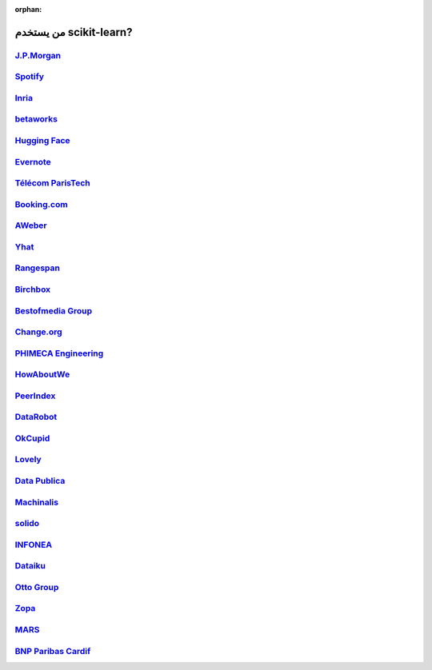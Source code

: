 :orphan:

.. title:: Testimonials

.. _testimonials:

==========================
من يستخدم scikit-learn?
==========================

`J.P.Morgan <https://www.jpmorgan.com>`_
----------------------------------------

.. div:: sk-text-image-grid-large

  .. div:: text-box

    Scikit-learn is an indispensable part of the Python machine learning
    toolkit at JPMorgan. It is very widely used across all parts of the bank
    for classification, predictive analytics, and very many other machine
    learning tasks. Its straightforward API, its breadth of algorithms, and
    the quality of its documentation combine to make scikit-learn
    simultaneously very approachable and very powerful.

    .. rst-class:: annotation

      Stephen Simmons, VP, Athena Research, JPMorgan

  .. div:: image-box

    .. image:: images/jpmorgan.png
      :target: https://www.jpmorgan.com


`Spotify <https://www.spotify.com>`_
------------------------------------

.. div:: sk-text-image-grid-large

  .. div:: text-box

    Scikit-learn provides a toolbox with solid implementations of a bunch of
    state-of-the-art models and makes it easy to plug them into existing
    applications. We've been using it quite a lot for music recommendations at
    Spotify and I think it's the most well-designed ML package I've seen so far.

    .. rst-class:: annotation

      Erik Bernhardsson, Engineering Manager Music Discovery & Machine Learning, Spotify

  .. div:: image-box

    .. image:: images/spotify.png
      :target: https://www.spotify.com


`Inria <https://www.inria.fr/>`_
--------------------------------

.. div:: sk-text-image-grid-large

  .. div:: text-box

    At INRIA, we use scikit-learn to support leading-edge basic research in many
    teams: `Parietal <https://team.inria.fr/parietal/>`_ for neuroimaging, `Lear
    <https://lear.inrialpes.fr/>`_ for computer vision, `Visages
    <https://team.inria.fr/visages/>`_ for medical image analysis, `Privatics
    <https://team.inria.fr/privatics>`_ for security. The project is a fantastic
    tool to address difficult applications of machine learning in an academic
    environment as it is performant and versatile, but all easy-to-use and well
    documented, which makes it well suited to grad students.

    .. rst-class:: annotation

      Gaël Varoquaux, research at Parietal

  .. div:: image-box

    .. image:: images/inria.png
      :target: https://www.inria.fr/


`betaworks <https://betaworks.com>`_
------------------------------------

.. div:: sk-text-image-grid-large

  .. div:: text-box

    Betaworks is a NYC-based startup studio that builds new products, grows
    companies, and invests in others. Over the past 8 years we've launched a
    handful of social data analytics-driven services, such as Bitly, Chartbeat,
    digg and Scale Model. Consistently the betaworks data science team uses
    Scikit-learn for a variety of tasks. From exploratory analysis, to product
    development, it is an essential part of our toolkit. Recent uses are included
    in `digg's new video recommender system
    <https://medium.com/i-data/the-digg-video-recommender-2f9ade7c4ba3>`_,
    and Poncho's `dynamic heuristic subspace clustering
    <https://medium.com/@DiggData/scaling-poncho-using-data-ca24569d56fd>`_.

    .. rst-class:: annotation

      Gilad Lotan, Chief Data Scientist

  .. div:: image-box

    .. image:: images/betaworks.png
      :target: https://betaworks.com


`Hugging Face <https://huggingface.co>`_
----------------------------------------

.. div:: sk-text-image-grid-large

  .. div:: text-box

    At Hugging Face we're using NLP and probabilistic models to generate
    conversational Artificial intelligences that are fun to chat with. Despite using
    deep neural nets for `a few <https://medium.com/huggingface/understanding-emotions-from-keras-to-pytorch-3ccb61d5a983>`_
    of our `NLP tasks <https://huggingface.co/coref/>`_, scikit-learn is still the
    bread-and-butter of our daily machine learning routine. The ease of use and
    predictability of the interface, as well as the straightforward mathematical
    explanations that are here when you need them, is the killer feature. We use a
    variety of scikit-learn models in production and they are also operationally very
    pleasant to work with.

    .. rst-class:: annotation

      Julien Chaumond, Chief Technology Officer

  .. div:: image-box

    .. image:: images/huggingface.png
      :target: https://huggingface.co


`Evernote <https://evernote.com>`_
----------------------------------

.. div:: sk-text-image-grid-large

  .. div:: text-box

    Building a classifier is typically an iterative process of exploring
    the data, selecting the features (the attributes of the data believed
    to be predictive in some way), training the models, and finally
    evaluating them. For many of these tasks, we relied on the excellent
    scikit-learn package for Python.

    `Read more <http://blog.evernote.com/tech/2013/01/22/stay-classified/>`_

    .. rst-class:: annotation

      Mark Ayzenshtat, VP, Augmented Intelligence

  .. div:: image-box

    .. image:: images/evernote.png
      :target: https://evernote.com


`Télécom ParisTech <https://www.telecom-paristech.fr/>`_
--------------------------------------------------------

.. div:: sk-text-image-grid-large

  .. div:: text-box

    At Telecom ParisTech, scikit-learn is used for hands-on sessions and home
    assignments in introductory and advanced machine learning courses. The classes
    are for undergrads and masters students. The great benefit of scikit-learn is
    its fast learning curve that allows students to quickly start working on
    interesting and motivating problems.

    .. rst-class:: annotation

      Alexandre Gramfort, Assistant Professor

  .. div:: image-box

    .. image:: images/telecomparistech.jpg
      :target: https://www.telecom-paristech.fr/


`Booking.com <https://www.booking.com>`_
----------------------------------------

.. div:: sk-text-image-grid-large

  .. div:: text-box

    At Booking.com, we use machine learning algorithms for many different
    applications, such as recommending hotels and destinations to our customers,
    detecting fraudulent reservations, or scheduling our customer service agents.
    Scikit-learn is one of the tools we use when implementing standard algorithms
    for prediction tasks. Its API and documentations are excellent and make it easy
    to use. The scikit-learn developers do a great job of incorporating state of
    the art implementations and new algorithms into the package. Thus, scikit-learn
    provides convenient access to a wide spectrum of algorithms, and allows us to
    readily find the right tool for the right job.

    .. rst-class:: annotation

      Melanie Mueller, Data Scientist

  .. div:: image-box

    .. image:: images/booking.png
      :target: https://www.booking.com


`AWeber <https://www.aweber.com/>`_
-----------------------------------

.. div:: sk-text-image-grid-large

  .. div:: text-box

    The scikit-learn toolkit is indispensable for the Data Analysis and Management
    team at AWeber.  It allows us to do AWesome stuff we would not otherwise have
    the time or resources to accomplish. The documentation is excellent, allowing
    new engineers to quickly evaluate and apply many different algorithms to our
    data. The text feature extraction utilities are useful when working with the
    large volume of email content we have at AWeber. The RandomizedPCA
    implementation, along with Pipelining and FeatureUnions, allows us to develop
    complex machine learning algorithms efficiently and reliably.

    Anyone interested in learning more about how AWeber deploys scikit-learn in a
    production environment should check out talks from PyData Boston by AWeber's
    Michael Becker available at https://github.com/mdbecker/pydata_2013.

    .. rst-class:: annotation

      Michael Becker, Software Engineer, Data Analysis and Management Ninjas

  .. div:: image-box

    .. image:: images/aweber.png
      :target: https://www.aweber.com


`Yhat <https://www.yhat.com>`_
------------------------------

.. div:: sk-text-image-grid-large

  .. div:: text-box

    The combination of consistent APIs, thorough documentation, and top notch
    implementation make scikit-learn our favorite machine learning package in
    Python. scikit-learn makes doing advanced analysis in Python accessible to
    anyone. At Yhat, we make it easy to integrate these models into your production
    applications. Thus eliminating the unnecessary dev time encountered
    productionizing analytical work.

    .. rst-class:: annotation

      Greg Lamp, Co-founder

  .. div:: image-box

    .. image:: images/yhat.png
      :target: https://www.yhat.com


`Rangespan <http://www.rangespan.com>`_
---------------------------------------

.. div:: sk-text-image-grid-large

  .. div:: text-box

    The Python scikit-learn toolkit is a core tool in the data science
    group at Rangespan. Its large collection of well documented models and
    algorithms allow our team of data scientists to prototype fast and
    quickly iterate to find the right solution to our learning problems.
    We find that scikit-learn is not only the right tool for prototyping,
    but its careful and well tested implementation give us the confidence
    to run scikit-learn models in production.

    .. rst-class:: annotation

      Jurgen Van Gael, Data Science Director

  .. div:: image-box

    .. image:: images/rangespan.png
      :target: http://www.rangespan.com


`Birchbox <https://www.birchbox.com>`_
--------------------------------------

.. div:: sk-text-image-grid-large

  .. div:: text-box

    At Birchbox, we face a range of machine learning problems typical to
    E-commerce: product recommendation, user clustering, inventory prediction,
    trends detection, etc. Scikit-learn lets us experiment with many models,
    especially in the exploration phase of a new project: the data can be passed
    around in a consistent way; models are easy to save and reuse; updates keep us
    informed of new developments from the pattern discovery research community.
    Scikit-learn is an important tool for our team, built the right way in the
    right language.

    .. rst-class:: annotation

      Thierry Bertin-Mahieux, Data Scientist

  .. div:: image-box

    .. image:: images/birchbox.jpg
      :target: https://www.birchbox.com


`Bestofmedia Group <http://www.bestofmedia.com>`_
-------------------------------------------------

.. div:: sk-text-image-grid-large

  .. div:: text-box

    Scikit-learn is our #1 toolkit for all things machine learning
    at Bestofmedia. We use it for a variety of tasks (e.g. spam fighting,
    ad click prediction, various ranking models) thanks to the varied,
    state-of-the-art algorithm implementations packaged into it.
    In the lab it accelerates prototyping of complex pipelines. In
    production I can say it has proven to be robust and efficient enough
    to be deployed for business critical components.

    .. rst-class:: annotation

      Eustache Diemert, Lead Scientist

  .. div:: image-box

    .. image:: images/bestofmedia-logo.png
      :target: http://www.bestofmedia.com


`Change.org <https://www.change.org>`_
--------------------------------------

.. div:: sk-text-image-grid-large

  .. div:: text-box

    At change.org we automate the use of scikit-learn's RandomForestClassifier
    in our production systems to drive email targeting that reaches millions
    of users across the world each week. In the lab, scikit-learn's ease-of-use,
    performance, and overall variety of algorithms implemented has proved invaluable
    in giving us a single reliable source to turn to for our machine-learning needs.

    .. rst-class:: annotation

      Vijay Ramesh, Software Engineer in Data/science at Change.org

  .. div:: image-box

    .. image:: images/change-logo.png
      :target: https://www.change.org


`PHIMECA Engineering <https://www.phimeca.com/?lang=en>`_
---------------------------------------------------------

.. div:: sk-text-image-grid-large

  .. div:: text-box

    At PHIMECA Engineering, we use scikit-learn estimators as surrogates for
    expensive-to-evaluate numerical models (mostly but not exclusively
    finite-element mechanical models) for speeding up the intensive post-processing
    operations involved in our simulation-based decision making framework.
    Scikit-learn's fit/predict API together with its efficient cross-validation
    tools considerably eases the task of selecting the best-fit estimator. We are
    also using scikit-learn for illustrating concepts in our training sessions.
    Trainees are always impressed by the ease-of-use of scikit-learn despite the
    apparent theoretical complexity of machine learning.

    .. rst-class:: annotation

      Vincent Dubourg, PHIMECA Engineering, PhD Engineer

  .. div:: image-box

    .. image:: images/phimeca.png
      :target: https://www.phimeca.com/?lang=en


`HowAboutWe <http://www.howaboutwe.com/>`_
------------------------------------------

.. div:: sk-text-image-grid-large

  .. div:: text-box

    At HowAboutWe, scikit-learn lets us implement a wide array of machine learning
    techniques in analysis and in production, despite having a small team.  We use
    scikit-learn's classification algorithms to predict user behavior, enabling us
    to (for example) estimate the value of leads from a given traffic source early
    in the lead's tenure on our site. Also, our users' profiles consist of
    primarily unstructured data (answers to open-ended questions), so we use
    scikit-learn's feature extraction and dimensionality reduction tools to
    translate these unstructured data into inputs for our matchmaking system.

    .. rst-class:: annotation

      Daniel Weitzenfeld, Senior Data Scientist at HowAboutWe

  .. div:: image-box

    .. image:: images/howaboutwe.png
      :target: http://www.howaboutwe.com/


`PeerIndex <https://www.brandwatch.com/peerindex-and-brandwatch>`_
------------------------------------------------------------------

.. div:: sk-text-image-grid-large

  .. div:: text-box

    At PeerIndex we use scientific methodology to build the Influence Graph - a
    unique dataset that allows us to identify who's really influential and in which
    context. To do this, we have to tackle a range of machine learning and
    predictive modeling problems. Scikit-learn has emerged as our primary tool for
    developing prototypes and making quick progress. From predicting missing data
    and classifying tweets to clustering communities of social media users, scikit-
    learn proved useful in a variety of applications. Its very intuitive interface
    and excellent compatibility with other python tools makes it and indispensable
    tool in our daily research efforts.

    .. rst-class:: annotation

      Ferenc Huszar, Senior Data Scientist at Peerindex

  .. div:: image-box

    .. image:: images/peerindex.png
      :target: https://www.brandwatch.com/peerindex-and-brandwatch


`DataRobot <https://www.datarobot.com>`_
----------------------------------------

.. div:: sk-text-image-grid-large

  .. div:: text-box

    DataRobot is building next generation predictive analytics software to make data
    scientists more productive, and scikit-learn is an integral part of our system. The
    variety of machine learning techniques in combination with the solid implementations
    that scikit-learn offers makes it a one-stop-shopping library for machine learning
    in Python. Moreover, its consistent API, well-tested code and permissive licensing
    allow us to use it in a production environment. Scikit-learn has literally saved us
    years of work we would have had to do ourselves to bring our product to market.

    .. rst-class:: annotation

      Jeremy Achin, CEO & Co-founder DataRobot Inc.

  .. div:: image-box

    .. image:: images/datarobot.png
      :target: https://www.datarobot.com


`OkCupid <https://www.okcupid.com/>`_
-------------------------------------

.. div:: sk-text-image-grid-large

  .. div:: text-box

    We're using scikit-learn at OkCupid to evaluate and improve our matchmaking
    system. The range of features it has, especially preprocessing utilities, means
    we can use it for a wide variety of projects, and it's performant enough to
    handle the volume of data that we need to sort through. The documentation is
    really thorough, as well, which makes the library quite easy to use.

    .. rst-class:: annotation

      David Koh - Senior Data Scientist at OkCupid

  .. div:: image-box

    .. image:: images/okcupid.png
      :target: https://www.okcupid.com


`Lovely <https://livelovely.com/>`_
-----------------------------------

.. div:: sk-text-image-grid-large

  .. div:: text-box

    At Lovely, we strive to deliver the best apartment marketplace, with respect to
    our users and our listings. From understanding user behavior, improving data
    quality, and detecting fraud, scikit-learn is a regular tool for gathering
    insights, predictive modeling and improving our product. The easy-to-read
    documentation and intuitive architecture of the API makes machine learning both
    explorable and accessible to a wide range of python developers. I'm constantly
    recommending that more developers and scientists try scikit-learn.

    .. rst-class:: annotation

      Simon Frid - Data Scientist, Lead at Lovely

  .. div:: image-box

    .. image:: images/lovely.png
      :target: https://livelovely.com


`Data Publica <http://www.data-publica.com/>`_
----------------------------------------------

.. div:: sk-text-image-grid-large

  .. div:: text-box

    Data Publica builds a new predictive sales tool for commercial and marketing teams
    called C-Radar. We extensively use scikit-learn to build segmentations of customers
    through clustering, and to predict future customers based on past partnerships
    success or failure. We also categorize companies using their website communication
    thanks to scikit-learn and its machine learning algorithm implementations.
    Eventually, machine learning makes it possible to detect weak signals that
    traditional tools cannot see. All these complex tasks are performed in an easy and
    straightforward way thanks to the great quality of the scikit-learn framework.

    .. rst-class:: annotation

      Guillaume Lebourgeois & Samuel Charron - Data Scientists at Data Publica

  .. div:: image-box

    .. image:: images/datapublica.png
      :target: http://www.data-publica.com/


`Machinalis <https://www.machinalis.com/>`_
-------------------------------------------

.. div:: sk-text-image-grid-large

  .. div:: text-box

    Scikit-learn is the cornerstone of all the machine learning projects carried at
    Machinalis. It has a consistent API, a wide selection of algorithms and lots of
    auxiliary tools to deal with the boilerplate. We have used it in production
    environments on a variety of projects including click-through rate prediction,
    `information extraction <https://github.com/machinalis/iepy>`_, and even counting
    sheep!

    In fact, we use it so much that we've started to freeze our common use cases
    into Python packages, some of them open-sourced, like `FeatureForge
    <https://github.com/machinalis/featureforge>`_. Scikit-learn in one word: Awesome.

    .. rst-class:: annotation

      Rafael Carrascosa, Lead developer

  .. div:: image-box

    .. image:: images/machinalis.png
      :target: https://www.machinalis.com/


`solido <https://www.solidodesign.com/>`_
-----------------------------------------

.. div:: sk-text-image-grid-large

  .. div:: text-box

    Scikit-learn is helping to drive Moore's Law, via Solido. Solido creates
    computer-aided design tools used by the majority of top-20 semiconductor
    companies and fabs, to design the bleeding-edge chips inside smartphones,
    automobiles, and more. Scikit-learn helps to power Solido's algorithms for
    rare-event estimation, worst-case verification, optimization, and more. At
    Solido, we are particularly fond of scikit-learn's libraries for Gaussian
    Process models, large-scale regularized linear regression, and classification.
    Scikit-learn has increased our productivity, because for many ML problems we no
    longer need to “roll our own” code. `This PyData 2014 talk
    <https://www.youtube.com/watch?v=Jm-eBD9xR3w>`_ has details.

    .. rst-class:: annotation

      Trent McConaghy, founder, Solido Design Automation Inc.

  .. div:: image-box

    .. image:: images/solido_logo.png
      :target: https://www.solidodesign.com/


`INFONEA <http://www.infonea.com/en/>`_
---------------------------------------

.. div:: sk-text-image-grid-large

  .. div:: text-box

    We employ scikit-learn for rapid prototyping and custom-made Data Science
    solutions within our in-memory based Business Intelligence Software
    INFONEA®. As a well-documented and comprehensive collection of
    state-of-the-art algorithms and pipelining methods, scikit-learn enables
    us to provide flexible and scalable scientific analysis solutions. Thus,
    scikit-learn is immensely valuable in realizing a powerful integration of
    Data Science technology within self-service business analytics.

    .. rst-class:: annotation

      Thorsten Kranz, Data Scientist, Coma Soft AG.

  .. div:: image-box

    .. image:: images/infonea.jpg
      :target: http://www.infonea.com/en/


`Dataiku <https://www.dataiku.com/>`_
-------------------------------------

.. div:: sk-text-image-grid-large

  .. div:: text-box

    Our software, Data Science Studio (DSS), enables users to create data services
    that combine `ETL <https://en.wikipedia.org/wiki/Extract,_transform,_load>`_ with
    Machine Learning. Our Machine Learning module integrates
    many scikit-learn algorithms. The scikit-learn library is a perfect integration
    with DSS because it offers algorithms for virtually all business cases. Our goal
    is to offer a transparent and flexible tool that makes it easier to optimize
    time consuming aspects of building a data service, preparing data, and training
    machine learning algorithms on all types of data.

    .. rst-class:: annotation

      Florian Douetteau, CEO, Dataiku

  .. div:: image-box

    .. image:: images/dataiku_logo.png
      :target: https://www.dataiku.com/


`Otto Group <https://ottogroup.com/>`_
--------------------------------------

.. div:: sk-text-image-grid-large

  .. div:: text-box

    Here at Otto Group, one of global Big Five B2C online retailers, we are using
    scikit-learn in all aspects of our daily work from data exploration to development
    of machine learning application to the productive deployment of those services.
    It helps us to tackle machine learning problems ranging from e-commerce to logistics.
    It consistent APIs enabled us to build the `Palladium REST-API framework
    <https://github.com/ottogroup/palladium/>`_ around it and continuously deliver
    scikit-learn based services.

    .. rst-class:: annotation

      Christian Rammig, Head of Data Science, Otto Group

  .. div:: image-box

    .. image:: images/ottogroup_logo.png
      :target: https://ottogroup.com


`Zopa <https://zopa.com/>`_
---------------------------

.. div:: sk-text-image-grid-large

  .. div:: text-box

    At Zopa, the first ever Peer-to-Peer lending platform, we extensively use
    scikit-learn to run the business and optimize our users' experience. It powers our
    Machine Learning models involved in credit risk, fraud risk, marketing, and pricing,
    and has been used for originating at least 1 billion GBP worth of Zopa loans. It is
    very well documented, powerful, and simple to use. We are grateful for the
    capabilities it has provided, and for allowing us to deliver on our mission of
    making money simple and fair.

    .. rst-class:: annotation

      Vlasios Vasileiou, Head of Data Science, Zopa

  .. div:: image-box

    .. image:: images/zopa.png
      :target: https://zopa.com


`MARS <https://www.mars.com/global>`_
-------------------------------------

.. div:: sk-text-image-grid-large

  .. div:: text-box

    Scikit-Learn is integral to the Machine Learning Ecosystem at Mars. Whether
    we're designing better recipes for petfood or closely analysing our cocoa
    supply chain, Scikit-Learn is used as a tool for rapidly prototyping ideas
    and taking them to production. This allows us to better understand and meet
    the needs of our consumers worldwide. Scikit-Learn's feature-rich toolset is
    easy to use and equips our associates with the capabilities they need to
    solve the business challenges they face every day.

    .. rst-class:: annotation

      Michael Fitzke, Next Generation Technologies Sr Leader, Mars Inc.

  .. div:: image-box

    .. image:: images/mars.png
      :target: https://www.mars.com/global


`BNP Paribas Cardif <https://www.bnpparibascardif.com/>`_
---------------------------------------------------------

.. div:: sk-text-image-grid-large

  .. div:: text-box

    BNP Paribas Cardif uses scikit-learn for several of its machine learning models
    in production. Our internal community of developers and data scientists has
    been using scikit-learn since 2015, for several reasons: the quality of the
    developments, documentation and contribution governance, and the sheer size of
    the contributing community. We even explicitly mention the use of
    scikit-learn's pipelines in our internal model risk governance as one of our
    good practices to decrease operational risks and overfitting risk. As a way to
    support open source software development and in particular scikit-learn
    project, we decided to participate to scikit-learn's consortium at La Fondation
    Inria since its creation in 2018.

    .. rst-class:: annotation

      Sébastien Conort, Chief Data Scientist, BNP Paribas Cardif

  .. div:: image-box

    .. image:: images/bnp_paribas_cardif.png
      :target: https://www.bnpparibascardif.com/
